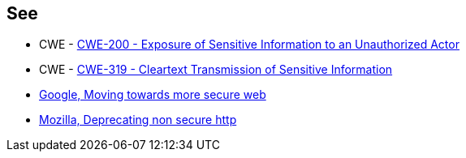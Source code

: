 == See

* CWE - https://cwe.mitre.org/data/definitions/200[CWE-200 - Exposure of Sensitive Information to an Unauthorized Actor]
* CWE - https://cwe.mitre.org/data/definitions/319[CWE-319 - Cleartext Transmission of Sensitive Information]
* https://security.googleblog.com/2016/09/moving-towards-more-secure-web.html[Google, Moving towards more secure web]
* https://blog.mozilla.org/security/2015/04/30/deprecating-non-secure-http/[Mozilla, Deprecating non secure http]
